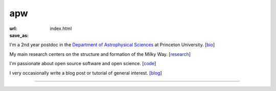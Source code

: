 apw
###

:url:
:save_as: index.html

I'm a 2nd year postdoc in the `Department of Astrophysical Sciences
<www.astro.princeton.edu>`_ at Princeton University. [`bio </bio.html>`_]

My main research centers on the structure and formation of the Milky Way.
[`research </research.html>`_]

I'm passionate about open source software and open science. [`code
</code.html>`_]

I very occasionally write a blog post or tutorial of general interest.
[`blog </blog>`_]

------

.. raw:: html

    <address>
    Department of Astrophysical Sciences<br/>
    Peyton Hall, Room 120A<br/>
    4 Ivy Lane<br/>
    Princeton, NJ 08544<br/>
    USA
    </address>
    (609) 258 2631
